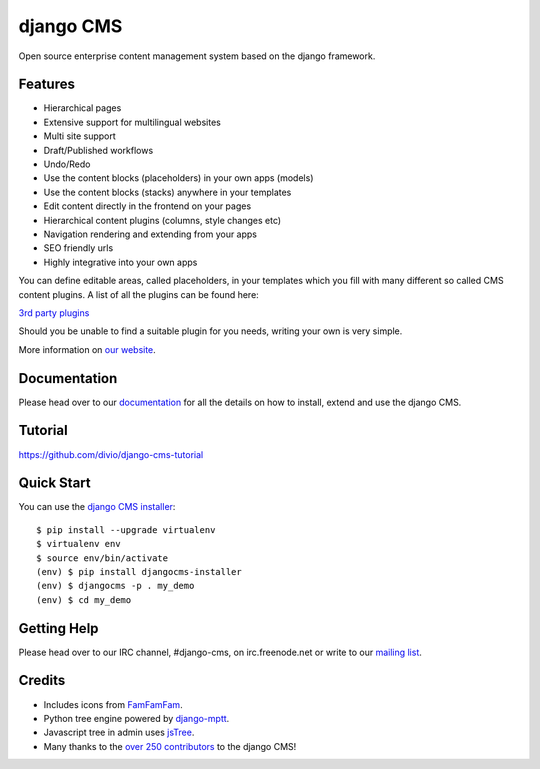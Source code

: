 ##########
django CMS
##########
.. image:: https://api.travis-ci.org/divio/django-cms.svg?branch=develop
    :target: http://travis-ci.org/divio/django-cms
.. image:: https://pypip.in/v/django-cms/badge.svg
    :target: https://crate.io/packages/django-cms/
.. image:: https://pypip.in/d/django-cms/badge.svg
    :target: https://crate.io/packages/django-cms/
.. image:: https://pypip.in/wheel/django-cms/badge.svg
    :target: https://pypi.python.org/pypi/django-cms/
.. image:: https://pypip.in/license/django-cms/badge.svg
    :target: https://pypi.python.org/pypi/django-cms/
.. image:: https://coveralls.io/repos/divio/django-cms/badge.svg
    :target: https://coveralls.io/r/divio/django-cms


Open source enterprise content management system based on the django framework.

********
Features
********

* Hierarchical pages
* Extensive support for multilingual websites
* Multi site support
* Draft/Published workflows
* Undo/Redo
* Use the content blocks (placeholders) in your own apps (models)
* Use the content blocks (stacks) anywhere in your templates
* Edit content directly in the frontend on your pages
* Hierarchical content plugins (columns, style changes etc)
* Navigation rendering and extending from your apps
* SEO friendly urls
* Highly integrative into your own apps


You can define editable areas, called placeholders, in your templates which you fill
with many different so called CMS content plugins.
A list of all the plugins can be found here:

`3rd party plugins <http://www.djangopackages.com/grids/g/django-cms/>`_ 

Should you be unable to find a suitable plugin for you needs, writing your own is very simple.

More information on `our website <http://www.django-cms.org>`_. 

*************
Documentation
*************

Please head over to our `documentation <http://docs.django-cms.org/>`_ for all
the details on how to install, extend and use the django CMS.

********
Tutorial
********

https://github.com/divio/django-cms-tutorial

***********
Quick Start
***********

You can use the `django CMS installer <https://github.com/nephila/djangocms-installer>`_::

    $ pip install --upgrade virtualenv
    $ virtualenv env
    $ source env/bin/activate
    (env) $ pip install djangocms-installer
    (env) $ djangocms -p . my_demo
    (env) $ cd my_demo

************
Getting Help
************

Please head over to our IRC channel, #django-cms, on irc.freenode.net or write
to our `mailing list <https://groups.google.com/forum/#!forum/django-cms>`_.

*******
Credits
*******

* Includes icons from `FamFamFam <http://www.famfamfam.com>`_.
* Python tree engine powered by
  `django-mptt <https://github.com/django-mptt/django-mptt>`_.
* Javascript tree in admin uses `jsTree <http://www.jstree.com>`_.
* Many thanks to the
  `over 250 contributors <https://github.com/divio/django-cms/blob/master/AUTHORS>`_
  to the django CMS!
